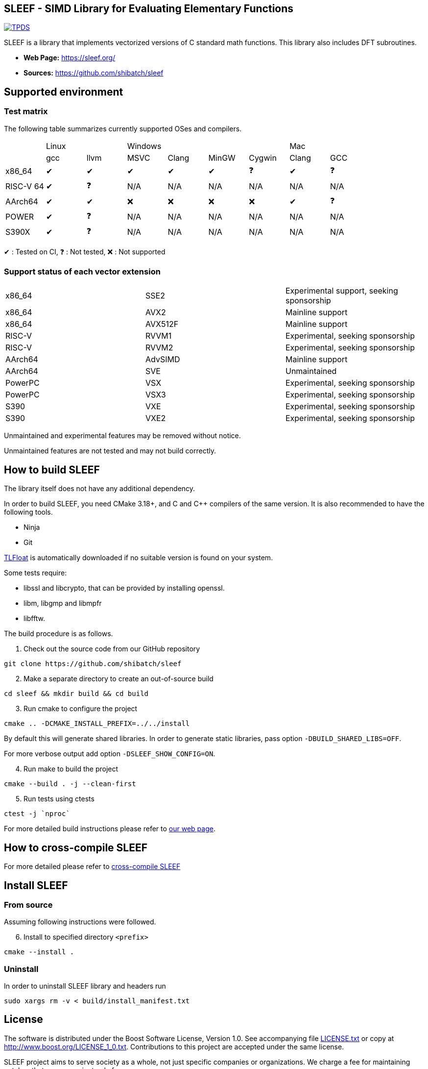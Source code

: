 == SLEEF - SIMD Library for Evaluating Elementary Functions

image:http://img.shields.io/badge/DOI-10.1109/TPDS.2019.2960333-blue.svg[TPDS, link=https://ieeexplore.ieee.org/document/8936472]

SLEEF is a library that implements vectorized versions of C standard
math functions. This library also includes DFT subroutines.

* *Web Page:* https://sleef.org/
* *Sources:* https://github.com/shibatch/sleef


== Supported environment

=== Test matrix

The following table summarizes currently supported OSes and compilers.

[cols="1,1,1,1,1,1,1,1,1"]
|===
|        2+|Linux            4+|Windows                              2+|Mac
|          |gcc      |llvm     |MSVC     |Clang    |MinGW    |Cygwin   |Clang    |GCC
|x86_64    |&#x2714; |&#x2714; |&#x2714; |&#x2714; |&#x2714; |&#x2753; |&#x2714; |&#x2753;
|RISC-V 64 |&#x2714; |&#x2753; |N/A      |N/A      |N/A      |N/A      |N/A      |N/A
|AArch64   |&#x2714; |&#x2714; |&#x274c; |&#x274c; |&#x274c; |&#x274c; |&#x2714; |&#x2753;
|POWER     |&#x2714; |&#x2753; |N/A      |N/A      |N/A      |N/A      |N/A      |N/A
|S390X     |&#x2714; |&#x2753; |N/A      |N/A      |N/A      |N/A      |N/A      |N/A
|=== 

&#x2714; : Tested on CI, &#x2753; : Not tested, &#x274c; : Not supported


=== Support status of each vector extension

[cols="1, 1, 1"]
|===
| x86_64 | SSE2 | Experimental support, seeking sponsorship
| x86_64 | AVX2 | Mainline support
| x86_64 | AVX512F | Mainline support
| RISC-V | RVVM1 | Experimental, seeking sponsorship
| RISC-V | RVVM2 | Experimental, seeking sponsorship
| AArch64 | AdvSIMD | Mainline support
| AArch64 | SVE | Unmaintained
| PowerPC | VSX | Experimental, seeking sponsorship
| PowerPC | VSX3 | Experimental, seeking sponsorship
| S390 | VXE | Experimental, seeking sponsorship
| S390 | VXE2 | Experimental, seeking sponsorship
|===

Unmaintained and experimental features may be removed without notice.

Unmaintained features are not tested and may not build correctly.


== How to build SLEEF

The library itself does not have any additional dependency.

In order to build SLEEF, you need CMake 3.18+, and C and C++ compilers of the same version.
It is also recommended to have the following tools.

* Ninja
* Git

https://github.com/shibatch/tlfloat[TLFloat] is automatically downloaded if no suitable version is found on your system.

Some tests require:

* libssl and libcrypto, that can be provided by installing openssl.
* libm, libgmp and libmpfr
* libfftw.


The build procedure is as follows.

[arabic]
. Check out the source code from our GitHub repository

....
git clone https://github.com/shibatch/sleef
....

[arabic, start=2]
. Make a separate directory to create an out-of-source build

....
cd sleef && mkdir build && cd build
....

[arabic, start=3]
. Run cmake to configure the project

....
cmake .. -DCMAKE_INSTALL_PREFIX=../../install
....

By default this will generate shared libraries. In order to generate
static libraries, pass option `-DBUILD_SHARED_LIBS=OFF`.

For more verbose output add option `-DSLEEF_SHOW_CONFIG=ON`.

[arabic, start=4]
. Run make to build the project

....
cmake --build . -j --clean-first
....

[arabic, start=5]
. Run tests using ctests

....
ctest -j `nproc`
....

For more detailed build instructions please refer to
https://sleef.org/compile.xhtml#preliminaries[our web page].

== How to cross-compile SLEEF

For more detailed please refer to
https://sleef.org/compile.xhtml#cross[cross-compile SLEEF]

== Install SLEEF

=== From source

Assuming following instructions were followed.

[arabic, start=6]
. Install to specified directory `<prefix>`

....
cmake --install .
....

=== Uninstall

In order to uninstall SLEEF library and headers run

....
sudo xargs rm -v < build/install_manifest.txt
....

== License

The software is distributed under the Boost Software License, Version
1.0. See accompanying file link:./LICENSE.txt[LICENSE.txt] or copy at
http://www.boost.org/LICENSE_1_0.txt. Contributions to this project are
accepted under the same license.

SLEEF project aims to serve society as a whole, not just specific
companies or organizations. We charge a fee for maintaining patches
that are convenient only for your company.

The fact that our software is released under an open source license
only means that you can use the current and older versions of the
software for free. If you want us to continue maintaining our
software, you need to financially support our project. Please see
our https://github.com/shibatch/nofreelunch?tab=coc-ov-file[Code of
Conduct] or its https://youtu.be/35zFfdCuBII[introduction video].

Copyright © 2010-2025 SLEEF Project, Naoki Shibata and contributors.
